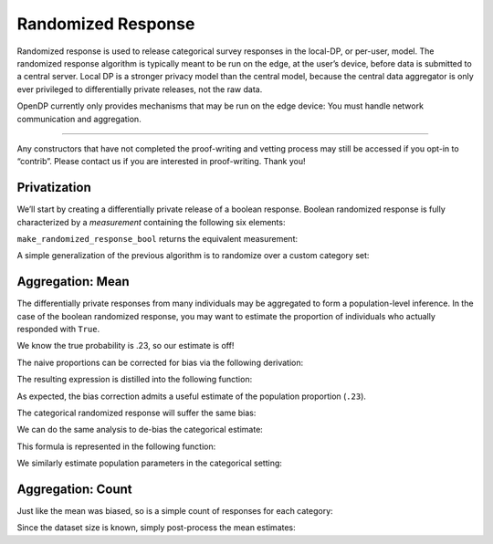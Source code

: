 Randomized Response
===================

Randomized response is used to release categorical survey responses in
the local-DP, or per-user, model. The randomized response algorithm is
typically meant to be run on the edge, at the user’s device, before data
is submitted to a central server. Local DP is a stronger privacy model
than the central model, because the central data aggregator is only ever
privileged to differentially private releases, not the raw data.

OpenDP currently only provides mechanisms that may be run on the edge
device: You must handle network communication and aggregation.

--------------

Any constructors that have not completed the proof-writing and vetting
process may still be accessed if you opt-in to “contrib”. Please contact
us if you are interested in proof-writing. Thank you!

.. tab-set::

    .. tab-item:: Python
        :sync: python

        .. code:: python

            >>> import opendp.prelude as dp
            >>> dp.enable_features("contrib")
            

Privatization
-------------

We’ll start by creating a differentially private release of a boolean response. Boolean randomized
response is fully characterized by a *measurement* containing the
following six elements:

.. dropdown:: Elements of a Boolean Randomized Response Measurement

   1. We first define the **function** :math:`f(\cdot)`, that applies the
      randomized response to some boolean argument :math:`x`. The function
      returns the correct answer with probability ``prob``, otherwise it
      flips the answer.

   .. math:: f(x) = x \wedge \neg \mathrm{sample\_bernoulli}(prob)

   2. :math:`f(\cdot)` is only well-defined for boolean inputs. This
      (small) set of permitted inputs is described by the **input domain**
      (denoted ``AtomDomain<bool>``).

   3. The set of possible outputs is described by the **output domain**
      (also ``AtomDomain<bool>``).

   4. Randomized response has a privacy guarantee in terms of epsilon. This
      guarantee is represented by a **privacy map**, a function that
      computes the privacy loss :math:`\epsilon` for any choice of
      sensitivity :math:`\Delta`.

   .. math:: map(d_{in}) = d_{in} \cdot \ln(\mathrm{prob} / (1 - \mathrm{prob}))

   5. This map requires that :math:`d_{in}` be a discrete distance, which
      is either 0 if the elements are the same, or 1 if the elements are
      different. This is used as the **input metric**
      (``DiscreteDistance``).

   6. We similarly describe units on the output (:math:`\epsilon`) via the
      **output measure** (``MaxDivergence``).

``make_randomized_response_bool`` returns the equivalent measurement:

.. tab-set::

    .. tab-item:: Python
        :sync: python

        .. code:: python

            >>> # construct the measurement
            >>> rr_bool_meas = dp.m.make_randomized_response_bool(prob=0.75)
            
            >>> # invoke the measurement on some survey response to execute the randomized response algorithm
            >>> alice_survey_response = True
            >>> print("noisy release:", rr_bool_meas(alice_survey_response))
            noisy release: ...

            >>> # determine epsilon by invoking the map
            >>> print("epsilon:", rr_bool_meas.map(d_in=1))
            epsilon: 1.0986...

A simple generalization of the previous algorithm is to randomize over a
custom category set:

.. tab-set::

    .. tab-item:: Python
        :sync: python

        .. code:: python

            >>> # construct the measurement
            >>> categories = ["A", "B", "C", "D"]
            >>> rr_meas = dp.m.make_randomized_response(categories, prob=0.75)
            
            >>> # invoke the measurement on some survey response, to execute the randomized response algorithm
            >>> alice_survey_response = "C"
            >>> print("noisy release:", rr_meas(alice_survey_response))
            noisy release: ...

            >>> # determine epsilon by invoking the map
            >>> print("epsilon:", rr_meas.map(d_in=1))
            epsilon: 2.197...

Aggregation: Mean
-----------------

The differentially private responses from many individuals may be aggregated to form
a population-level inference. In the case of the boolean randomized
response, you may want to estimate the proportion of individuals who
actually responded with ``True``.

.. tab-set::

    .. tab-item:: Python
        :sync: python

        .. code:: python

            >>> import numpy as np
            >>> num_responses = 1000
            
            >>> true_probability = .23
            
            >>> private_bool_responses = []
            
            >>> for _ in range(num_responses):
            ...     response = bool(np.random.binomial(n=1, p=true_probability))
            ...     randomized_response = rr_bool_meas(response)
            ...     private_bool_responses.append(randomized_response)
            
            >>> naive_proportion = np.mean(private_bool_responses)
            >>> print('naive proportion:', naive_proportion)
            naive proportion: ...

We know the true probability is .23, so our estimate is off!

The naive proportions can be corrected for bias via the following
derivation:

.. dropdown:: Derivation of Boolean RR Bias Correction

   We want an unbiased estimate of :math:`\frac{\sum X_i}{n}`. Denote the
   randomized response :math:`Y_i = \texttt{rr\_bool\_meas}(X_i)`. We first
   find the expectation of :math:`Y_i`:

   .. math::

      \begin{align*}
         E[Y_i] &= p X_i + (1 - p) (1 - X_i) \\
            &= p X_i + p X_i - p - X_i + 1 \\
            &= (2 p - 1) X_i - p + 1
      \end{align*}

   This can be used as an unbiased estimator for the proportion of true
   answers:

   .. math::

      \begin{align*}
         E[X_i] = \frac{E[Y_i] + p - 1}{2 p - 1}
      \end{align*}

The resulting expression is distilled into the following function:

.. tab-set::

    .. tab-item:: Python
        :sync: python

        .. code:: python

            >>> def debias_randomized_response_bool(mean_release, p):
            ...     """Adjust for the bias of the mean of a boolean RR dataset."""
            ...     assert 0 <= mean_release <= 1
            ...     assert 0 <= p <= 1
            ...     
            ...     return (mean_release + p - 1) / (2 * p - 1)
            
            >>> estimated_bool_proportion = debias_randomized_response_bool(naive_proportion, .75)
            >>> print('estimated:', estimated_bool_proportion)
            estimated: ...

As expected, the bias correction admits a useful estimate of the
population proportion (``.23``).

The categorical randomized response will suffer the same bias:

.. tab-set::

    .. tab-item:: Python
        :sync: python

        .. code:: python

            >>> import numpy as np
            >>> num_responses = 1000
            
            >>> true_probability = [0.1, 0.4, 0.3, 0.2]
            
            >>> private_cat_responses = []
            
            >>> for _ in range(num_responses):
            ...     response = np.random.choice(categories, p=true_probability)
            ...     randomized_response = rr_meas(response)
            ...     private_cat_responses.append(randomized_response)
            
            >>> from collections import Counter
            
            >>> counter = Counter(private_cat_responses)
            >>> naive_cat_proportions = [counter[cat] / num_responses for cat in categories]
            >>> naive_cat_proportions
            [..., ..., ..., ...]

We can do the same analysis to de-bias the categorical estimate:

.. dropdown:: Derivation of Categorical RR Bias Correction

   Denote the randomized response :math:`Y_i = \texttt{rr\_meas}(X_i)`, and
   the :math:`k^{th}` category as :math:`C_k`.

   We first find :math:`E[I[Y_i = C_k]]` (the expectation that noisy
   responses are equal to the :math:`k^{th}` category). This is done by
   considering the law of total probability over all categories.

   .. math::

      \begin{align*}
         E[I[Y_i = C_k]] &= p \cdot I[X_i = C_k] + \sum_{j \ne k} \frac{1 - p}{K - 1} \cdot I[X_i = C_j] \\
            &= p \cdot I[X_i = C_k] + \frac{1 - p}{K - 1} \cdot (1 - I[X_i = C_k])
      \end{align*}

   Then solve for :math:`E[I[X_i = C_k]]` (the expectation that raw
   responses are equal to the :math:`k^{th}` category):

   .. math::

      \begin{align*}
         E[I[Y_i = C_k]] (K - 1) &= p \cdot E[I[X_i = C_k]] (K - 1) + (1 - p)(1 - E[I[X_i = C_k]]) \\
         E[I[Y_i = C_k]] (K - 1) &= p \cdot E[I[X_i = C_k]] K - p - E[I[X_i = C_k]] + 1 \\
         E[I[Y_i = C_k]] (K - 1) + p - 1 &= E[I[X_i = C_k]] (pK - 1) \\
         \frac{E[I[Y_i = C_k]] (K - 1) + p - 1}{pK - 1} &= E[I[X_i = C_k]]
      \end{align*}


This formula is represented in the following function:

.. tab-set::

    .. tab-item:: Python
        :sync: python

        .. code:: python

            >>> def debias_randomized_response(mean_releases, p):
            ...     """Adjust for the bias of the mean of a categorical RR dataset."""
            ...     mean_releases = np.array(mean_releases)
            ...     assert all(mean_releases >= 0) and abs(sum(mean_releases) - 1) < 1e-6
            ...     assert 0 <= p <= 1
            ...     
            ...     k = len(mean_releases)
            ...     return (mean_releases * (k - 1) + p - 1) / (p * k - 1)
            

We similarly estimate population parameters in the categorical setting:

.. tab-set::

    .. tab-item:: Python
        :sync: python

        .. code:: python

            >>> estimated_cat_proportions = debias_randomized_response(naive_cat_proportions, .75)
            
            >>> print("true probability:", true_probability)
            true probability: [0.1, 0.4, 0.3, 0.2]
            >>> print("estimated probability:", estimated_cat_proportions)
            estimated probability: [... ... ... ...]

Aggregation: Count
------------------

Just like the mean was biased, so is a simple count of responses for
each category:

.. tab-set::

    .. tab-item:: Python
        :sync: python

        .. code:: python

            >>> print("biased boolean count:", np.sum(private_bool_responses))
            biased boolean count: ...
            >>> print("biased categorical count:", dict(sorted(Counter(private_cat_responses).items())))
            biased categorical count: {'A': ..., 'B': ..., 'C': ..., 'D': ...}

Since the dataset size is known, simply post-process the mean estimates:

.. tab-set::

    .. tab-item:: Python
        :sync: python

        .. code:: python

            >>> estimated_bool_count = int(estimated_bool_proportion * num_responses)
            >>> estimated_cat_count = dict(zip(categories, (estimated_cat_proportions * num_responses).astype(int)))
            
            >>> print("unbiased boolean count:", estimated_bool_count)
            unbiased boolean count: ...
            >>> print("unbiased categorical count:", estimated_cat_count)
            unbiased categorical count: {'A': ..., 'B': ..., 'C': ..., 'D': ...}
            